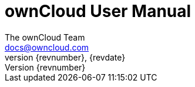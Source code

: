 = ownCloud User Manual
The ownCloud Team <docs@owncloud.com>
{revnumber}, {revdate}
:source-highlighter: rouge
:homepage: https://github.com/owncloud/docs
:listing-caption: Listing
:toc:
:toclevels: 2
:icons: font
:icon-set: octicon
:module_base_path: modules/user_manual/pages/

